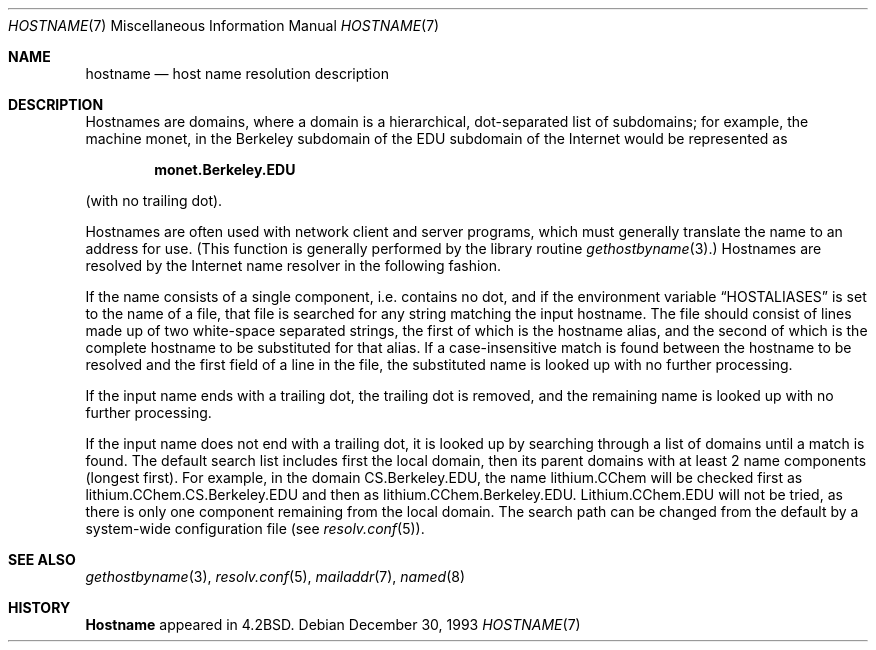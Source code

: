 .\"	$NetBSD: hostname.7,v 1.7 1999/03/15 08:22:21 garbled Exp $
.\"
.\" Copyright (c) 1987, 1990, 1993
.\"	The Regents of the University of California.  All rights reserved.
.\"
.\" Redistribution and use in source and binary forms, with or without
.\" modification, are permitted provided that the following conditions
.\" are met:
.\" 1. Redistributions of source code must retain the above copyright
.\"    notice, this list of conditions and the following disclaimer.
.\" 2. Redistributions in binary form must reproduce the above copyright
.\"    notice, this list of conditions and the following disclaimer in the
.\"    documentation and/or other materials provided with the distribution.
.\" 3. All advertising materials mentioning features or use of this software
.\"    must display the following acknowledgement:
.\"	This product includes software developed by the University of
.\"	California, Berkeley and its contributors.
.\" 4. Neither the name of the University nor the names of its contributors
.\"    may be used to endorse or promote products derived from this software
.\"    without specific prior written permission.
.\"
.\" THIS SOFTWARE IS PROVIDED BY THE REGENTS AND CONTRIBUTORS ``AS IS'' AND
.\" ANY EXPRESS OR IMPLIED WARRANTIES, INCLUDING, BUT NOT LIMITED TO, THE
.\" IMPLIED WARRANTIES OF MERCHANTABILITY AND FITNESS FOR A PARTICULAR PURPOSE
.\" ARE DISCLAIMED.  IN NO EVENT SHALL THE REGENTS OR CONTRIBUTORS BE LIABLE
.\" FOR ANY DIRECT, INDIRECT, INCIDENTAL, SPECIAL, EXEMPLARY, OR CONSEQUENTIAL
.\" DAMAGES (INCLUDING, BUT NOT LIMITED TO, PROCUREMENT OF SUBSTITUTE GOODS
.\" OR SERVICES; LOSS OF USE, DATA, OR PROFITS; OR BUSINESS INTERRUPTION)
.\" HOWEVER CAUSED AND ON ANY THEORY OF LIABILITY, WHETHER IN CONTRACT, STRICT
.\" LIABILITY, OR TORT (INCLUDING NEGLIGENCE OR OTHERWISE) ARISING IN ANY WAY
.\" OUT OF THE USE OF THIS SOFTWARE, EVEN IF ADVISED OF THE POSSIBILITY OF
.\" SUCH DAMAGE.
.\"
.\"     @(#)hostname.7	8.2 (Berkeley) 12/30/93
.\"
.Dd December 30, 1993
.Dt HOSTNAME 7
.Os
.Sh NAME
.Nm hostname
.Nd host name resolution description
.Sh DESCRIPTION
Hostnames are domains, where a domain is a hierarchical, dot-separated
list of subdomains; for example, the machine monet, in the Berkeley
subdomain of the EDU subdomain of the Internet would be represented as
.Pp
.Dl monet.Berkeley.EDU
.Pp
(with no trailing dot).
.Pp
Hostnames are often used with network client and server programs,
which must generally translate the name to an address for use.
(This function is generally performed by the library routine
.Xr gethostbyname  3  . )
Hostnames are resolved by the Internet name resolver in the following
fashion.
.Pp
If the name consists of a single component, i.e. contains no dot,
and if the environment variable
.Dq Ev HOSTALIASES
is set to the name of a file,
that file is searched for any string matching the input hostname.
The file should consist of lines made up of two white-space separated strings,
the first of which is the hostname alias,
and the second of which is the complete hostname
to be substituted for that alias.
If a case-insensitive match is found between the hostname to be resolved
and the first field of a line in the file, the substituted name is looked
up with no further processing.
.Pp
If the input name ends with a trailing dot,
the trailing dot is removed,
and the remaining name is looked up with no further processing.
.Pp
If the input name does not end with a trailing dot, it is looked up
by searching through a list of domains until a match is found.
The default search list includes first the local domain,
then its parent domains with at least 2 name components (longest first).
For example,
in the domain CS.Berkeley.EDU, the name lithium.CChem will be checked first
as lithium.CChem.CS.Berkeley.EDU and then as lithium.CChem.Berkeley.EDU.
Lithium.CChem.EDU will not be tried, as there is only one component
remaining from the local domain.
The search path can be changed from the default
by a system-wide configuration file (see
.Xr resolv.conf  5  ) .
.Sh SEE ALSO
.Xr gethostbyname 3 ,
.Xr resolv.conf 5 ,
.Xr mailaddr 7 ,
.Xr named 8
.Sh HISTORY
.Nm Hostname
appeared in
.Bx 4.2 .
